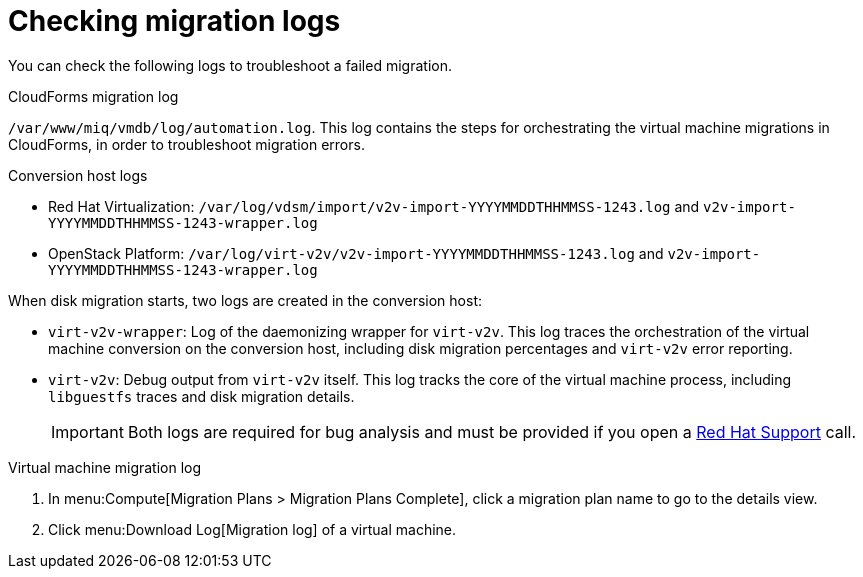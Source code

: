 [[Logs]]
= Checking migration logs

You can check the following logs to troubleshoot a failed migration.

.CloudForms migration log

`/var/www/miq/vmdb/log/automation.log`. This log contains the steps for orchestrating the virtual machine migrations in CloudForms, in order to troubleshoot migration errors.

.Conversion host logs

* Red Hat Virtualization: `/var/log/vdsm/import/v2v-import-YYYYMMDDTHHMMSS-1243.log` and `v2v-import-YYYYMMDDTHHMMSS-1243-wrapper.log`

* OpenStack Platform: `/var/log/virt-v2v/v2v-import-YYYYMMDDTHHMMSS-1243.log` and `v2v-import-YYYYMMDDTHHMMSS-1243-wrapper.log`

When disk migration starts, two logs are created in the conversion host:

* `virt-v2v-wrapper`: Log of the daemonizing wrapper for `virt-v2v`. This log traces the orchestration of the virtual machine conversion on the conversion host, including disk migration percentages and `virt-v2v` error reporting.
* `virt-v2v`: Debug output from `virt-v2v` itself. This log tracks the core of the virtual machine process, including `libguestfs` traces and disk migration details.
+
[IMPORTANT]
====
Both logs are required for bug analysis and must be provided if you open a link:https://access.redhat.com/support/cases/#/case/new[Red Hat Support] call.
====

.Virtual machine migration log

. In menu:Compute[Migration Plans > Migration Plans Complete], click a migration plan name to go to the details view.
. Click menu:Download Log[Migration log] of a virtual machine.
